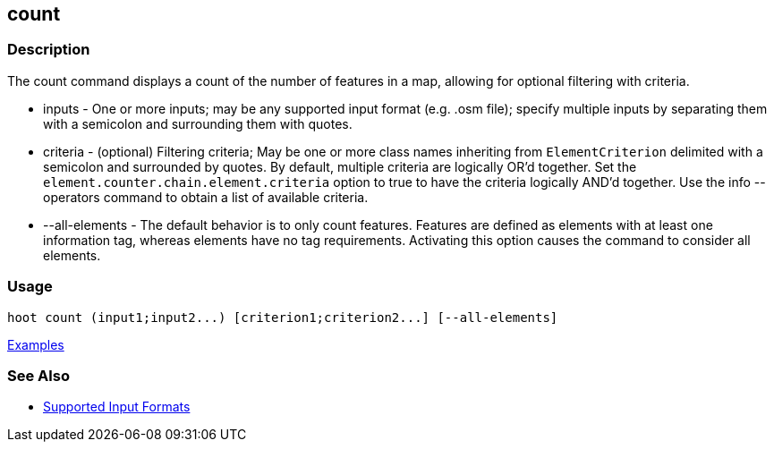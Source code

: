 [[count]]
== count

=== Description

The +count+ command displays a count of the number of features in a map, allowing for optional filtering with criteria.

* +inputs+         - One or more inputs; may be any supported input format (e.g. .osm file); specify multiple inputs 
                     by separating them with a semicolon and surrounding them with quotes.
* +criteria+       - (optional) Filtering criteria; May be one or more class names inheriting from `ElementCriterion` 
                     delimited with a semicolon and surrounded by quotes. By default, multiple criteria are logically 
                     OR'd together. Set the `element.counter.chain.element.criteria` option to true to have the 
                     criteria logically AND'd together. Use the +info --operators+ command to obtain a list of available 
                     criteria.
* +--all-elements+ - The default behavior is to only count features. Features are defined as elements with at least 
                     one information tag, whereas elements have no tag requirements. Activating this option causes the 
                     command to consider all elements.

=== Usage

--------------------------------------
hoot count (input1;input2...) [criterion1;criterion2...] [--all-elements]
--------------------------------------

https://github.com/ngageoint/hootenanny/blob/master/docs/user/CommandLineExamples.asciidoc#count-all-features-in-a-map[Examples]

=== See Also

* https://github.com/ngageoint/hootenanny/blob/master/docs/user/SupportedDataFormats.asciidoc#applying-changes-1[Supported Input Formats]
